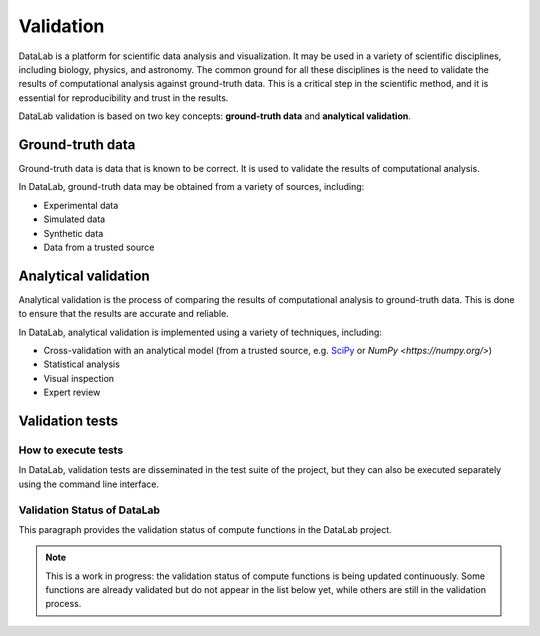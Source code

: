 .. _validation:

Validation
==========

.. meta::
    :description: Validation in DataLab, the open-source scientific data analysis and visualization platform
    :keywords: DataLab, scientific, data, analysis, validation, ground-truth, analytical

DataLab is a platform for scientific data analysis and visualization. It may be used
in a variety of scientific disciplines, including biology, physics, and astronomy. The
common ground for all these disciplines is the need to validate the results of
computational analysis against ground-truth data. This is a critical step in the
scientific method, and it is essential for reproducibility and trust in the results.

DataLab validation is based on two key concepts: **ground-truth data** and **analytical
validation**.

Ground-truth data
-----------------

Ground-truth data is data that is known to be correct. It is used to validate the
results of computational analysis.

In DataLab, ground-truth data may be obtained from a variety of sources, including:

- Experimental data
- Simulated data
- Synthetic data
- Data from a trusted source

Analytical validation
---------------------

Analytical validation is the process of comparing the results of computational analysis
to ground-truth data. This is done to ensure that the results are accurate and reliable.

In DataLab, analytical validation is implemented using a variety of techniques, including:

- Cross-validation with an analytical model (from a trusted source, e.g. `SciPy <https://www.scipy.org/>`_ or `NumPy <https://numpy.org/>`)
- Statistical analysis
- Visual inspection
- Expert review

Validation tests
----------------

How to execute tests
~~~~~~~~~~~~~~~~~~~~

In DataLab, validation tests are disseminated in the test suite of the project, but
they can also be executed separately using the command line interface.

.. seealso:: See paragraph :ref:`run_validation_tests` for more information on how to run validation tests.

Validation Status of DataLab
~~~~~~~~~~~~~~~~~~~~~~~~~~~~

This paragraph provides the validation status of compute functions in the DataLab project.

.. note:: This is a work in progress: the validation status of compute functions is
    being updated continuously. Some functions are already validated but do not appear
    in the list below yet, while others are still in the validation process.

.. csv-table:: Validation Statistics
   :file: ../../validation_statistics.csv
   :header-rows: 1

.. csv-table:: Validation status of compute functions
   :file: ../../validation_status.csv
   :header-rows: 1
   :widths: 20, 40, 40
